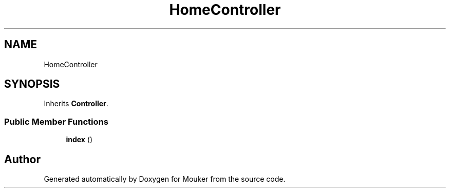 .TH "HomeController" 3 "Mouker" \" -*- nroff -*-
.ad l
.nh
.SH NAME
HomeController
.SH SYNOPSIS
.br
.PP
.PP
Inherits \fBController\fP\&.
.SS "Public Member Functions"

.in +1c
.ti -1c
.RI "\fBindex\fP ()"
.br
.in -1c

.SH "Author"
.PP 
Generated automatically by Doxygen for Mouker from the source code\&.
